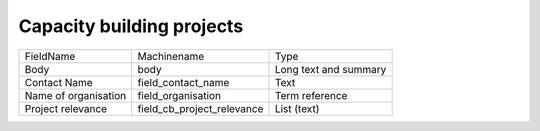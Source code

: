 Capacity building projects
==========================
+----------------------+----------------------------+-----------------------+
| FieldName            | Machinename                | Type                  |
+----------------------+----------------------------+-----------------------+
| Body                 | body                       | Long text and summary |
+----------------------+----------------------------+-----------------------+
| Contact Name         | field_contact_name         | Text                  |
+----------------------+----------------------------+-----------------------+
| Name of organisation | field_organisation         | Term reference        |
+----------------------+----------------------------+-----------------------+
| Project relevance    | field_cb_project_relevance | List (text)           |
+----------------------+----------------------------+-----------------------+
